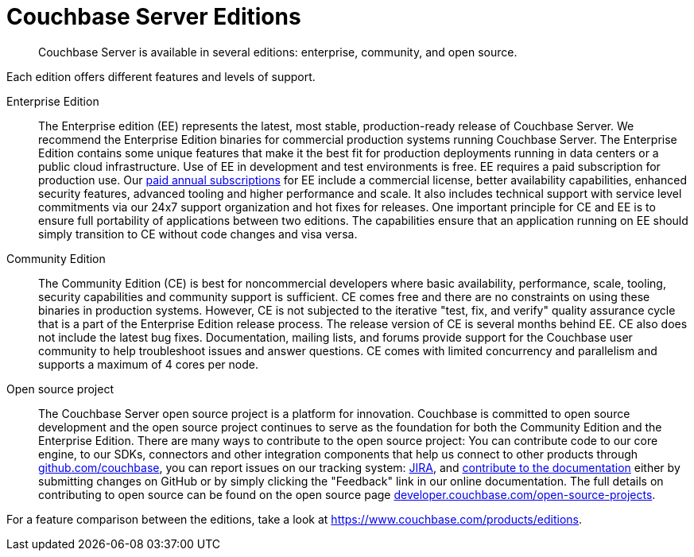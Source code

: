 = Couchbase Server Editions

[abstract]
Couchbase Server is available in several editions: enterprise, community, and open source.

Each edition offers different features and levels of support.
// For more information on each feature, see the <xref href="#couchbase-editions/ee-vs-ce" format="dita">Enterprise and community edition feature matrix</xref>.

Enterprise Edition::
The Enterprise edition (EE) represents the latest, most stable, production-ready release of Couchbase Server.
We recommend the Enterprise Edition binaries for commercial production systems running Couchbase Server.
The Enterprise Edition contains some unique features that make it the best fit for production deployments running in data centers or a public cloud infrastructure.
// These
// features, which are not available in the community edition, are listed in the
// <xref href="#couchbase-editions/ee-vs-ce" format="dita"/>.
Use of EE in development and test environments is free.
EE requires a paid subscription for production use.
Our https://www.couchbase.com/pricing[paid annual subscriptions^] for EE include a commercial license, better availability capabilities, enhanced security features, advanced tooling and higher performance and scale.
It also includes technical support with service level commitments via our 24x7 support organization and hot fixes for releases.
One important principle for CE and EE is to ensure full portability of applications between two editions.
The capabilities ensure that an application running on EE should simply transition to CE without code changes and visa versa.

Community Edition::
The Community Edition (CE) is best for noncommercial developers where basic availability, performance, scale, tooling, security capabilities and community support is sufficient.
CE comes free and there are no constraints on using these binaries in production systems.
However, CE is not subjected to the iterative "test, fix, and verify" quality assurance cycle that is a part of the Enterprise Edition release process.
The release version of CE is several months behind EE.
CE also does not include the latest bug fixes.
Documentation, mailing lists, and forums provide support for the Couchbase user community to help troubleshoot issues and answer questions.
CE comes with limited concurrency and parallelism and supports a maximum of 4 cores per node.

Open source project::
The Couchbase Server open source project is a platform for innovation.
Couchbase is committed to open source development and the open source project continues to serve as the foundation for both the Community Edition and the Enterprise Edition.
There are many ways to contribute to the open source project: You can contribute code to our core engine, to our SDKs, connectors and other integration components that help us connect to other products through https://github.com/couchbase[github.com/couchbase^], you can report issues on our tracking system: https://issues.couchbase.com/projects/MB?selectedItem=com.atlassian.jira.jira-projects-plugin:release-page[JIRA^], and https://docs.couchbase.com/home/contribute/index.html[contribute to the documentation] either by submitting changes on GitHub or by simply clicking the "Feedback" link in our online documentation.
The full details on contributing to open source can be found on the open source page http://developer.couchbase.com/open-source-projects[developer.couchbase.com/open-source-projects^].

For a feature comparison between the editions, take a look at https://www.couchbase.com/products/editions[^].
